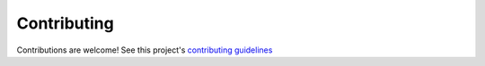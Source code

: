 ############
Contributing
############

Contributions are welcome! See this project's
`contributing guidelines <https://github.com/websocket-client/websocket-client/blob/master/CONTRIBUTING.md>`_
